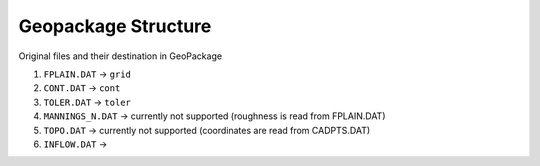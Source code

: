 
Geopackage Structure
====================

Original files and their destination in GeoPackage

#. ``FPLAIN.DAT`` -> ``grid``
#. ``CONT.DAT`` -> ``cont``
#. ``TOLER.DAT`` -> ``toler``
#. ``MANNINGS_N.DAT`` -> currently not supported (roughness is read from FPLAIN.DAT)
#. ``TOPO.DAT`` -> currently not supported (coordinates are read from CADPTS.DAT)
#. ``INFLOW.DAT`` -> 